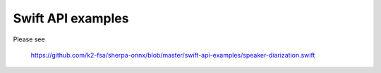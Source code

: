 Swift API examples
==================

Please see

  `<https://github.com/k2-fsa/sherpa-onnx/blob/master/swift-api-examples/speaker-diarization.swift>`_
